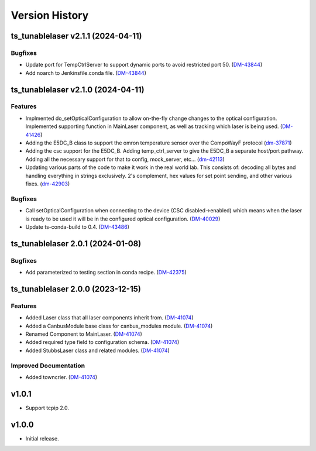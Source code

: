 .. _Version_History:

===============
Version History
===============

.. towncrier release notes start

ts_tunablelaser v2.1.1 (2024-04-11)
===================================

Bugfixes
--------

- Update port for TempCtrlServer to support dynamic ports to avoid restricted port 50. (`DM-43844 <https://rubinobs.atlassian.net/DM-43844>`_)
- Add noarch to Jenkinsfile.conda file. (`DM-43844 <https://rubinobs.atlassian.net/DM-43844>`_)


ts_tunablelaser v2.1.0 (2024-04-11)
===================================

Features
--------

- Implmented do_setOpticalConfiguration to allow on-the-fly change changes to the optical configuration. Implemented supporting function in MainLaser component, as well as tracking which laser is being used. (`DM-41426 <https://rubinobs.atlassian.net/DM-41426>`_)
- Adding the E5DC_B class to support the omron temperature sensor over the CompoWayF protocol (`dm-37871 <https://rubinobs.atlassian.net/dm-37871>`_)
- Adding the csc support for the E5DC_B. Adding temp_ctrl_server to give the E5DC_B a separate host/port pathway. Adding all the necessary support for that to config, mock_server, etc... (`dm-42113 <https://rubinobs.atlassian.net/dm-42113>`_)
- Updating various parts of the code to make it work in the real world lab. This consists of: decoding all bytes and handling everything in strings exclusively. 2's complement, hex values for set point sending, and other various fixes. (`dm-42903 <https://rubinobs.atlassian.net/dm-42903>`_)


Bugfixes
--------

- Call setOpticalConfiguration when connecting to the device (CSC disabled->enabled) which means when the laser is ready to be used it will be in the configured optical configuration. (`DM-40029 <https://rubinobs.atlassian.net/DM-40029>`_)
- Update ts-conda-build to 0.4. (`DM-43486 <https://rubinobs.atlassian.net/DM-43486>`_)


ts_tunablelaser 2.0.1 (2024-01-08)
==================================

Bugfixes
--------

- Add parameterized to testing section in conda recipe. (`DM-42375 <https://jira.lsstcorp.org/DM-42375>`_)


ts_tunablelaser 2.0.0 (2023-12-15)
==================================

Features
--------

- Added Laser class that all laser components inherit from. (`DM-41074 <https://jira.lsstcorp.org/DM-41074>`_)
- Added a CanbusModule base class for canbus_modules module. (`DM-41074 <https://jira.lsstcorp.org/DM-41074>`_)
- Renamed Component to MainLaser. (`DM-41074 <https://jira.lsstcorp.org/DM-41074>`_)
- Added required type field to configuration schema. (`DM-41074 <https://jira.lsstcorp.org/DM-41074>`_)
- Added StubbsLaser class and related modules. (`DM-41074 <https://jira.lsstcorp.org/DM-41074>`_)


Improved Documentation
----------------------

- Added towncrier. (`DM-41074 <https://jira.lsstcorp.org/DM-41074>`_)


v1.0.1
======

* Support tcpip 2.0.

v1.0.0
======
* Initial release.
